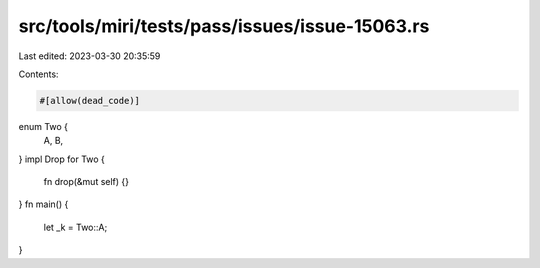 src/tools/miri/tests/pass/issues/issue-15063.rs
===============================================

Last edited: 2023-03-30 20:35:59

Contents:

.. code-block:: rs

    #[allow(dead_code)]
enum Two {
    A,
    B,
}
impl Drop for Two {
    fn drop(&mut self) {}
}
fn main() {
    let _k = Two::A;
}


